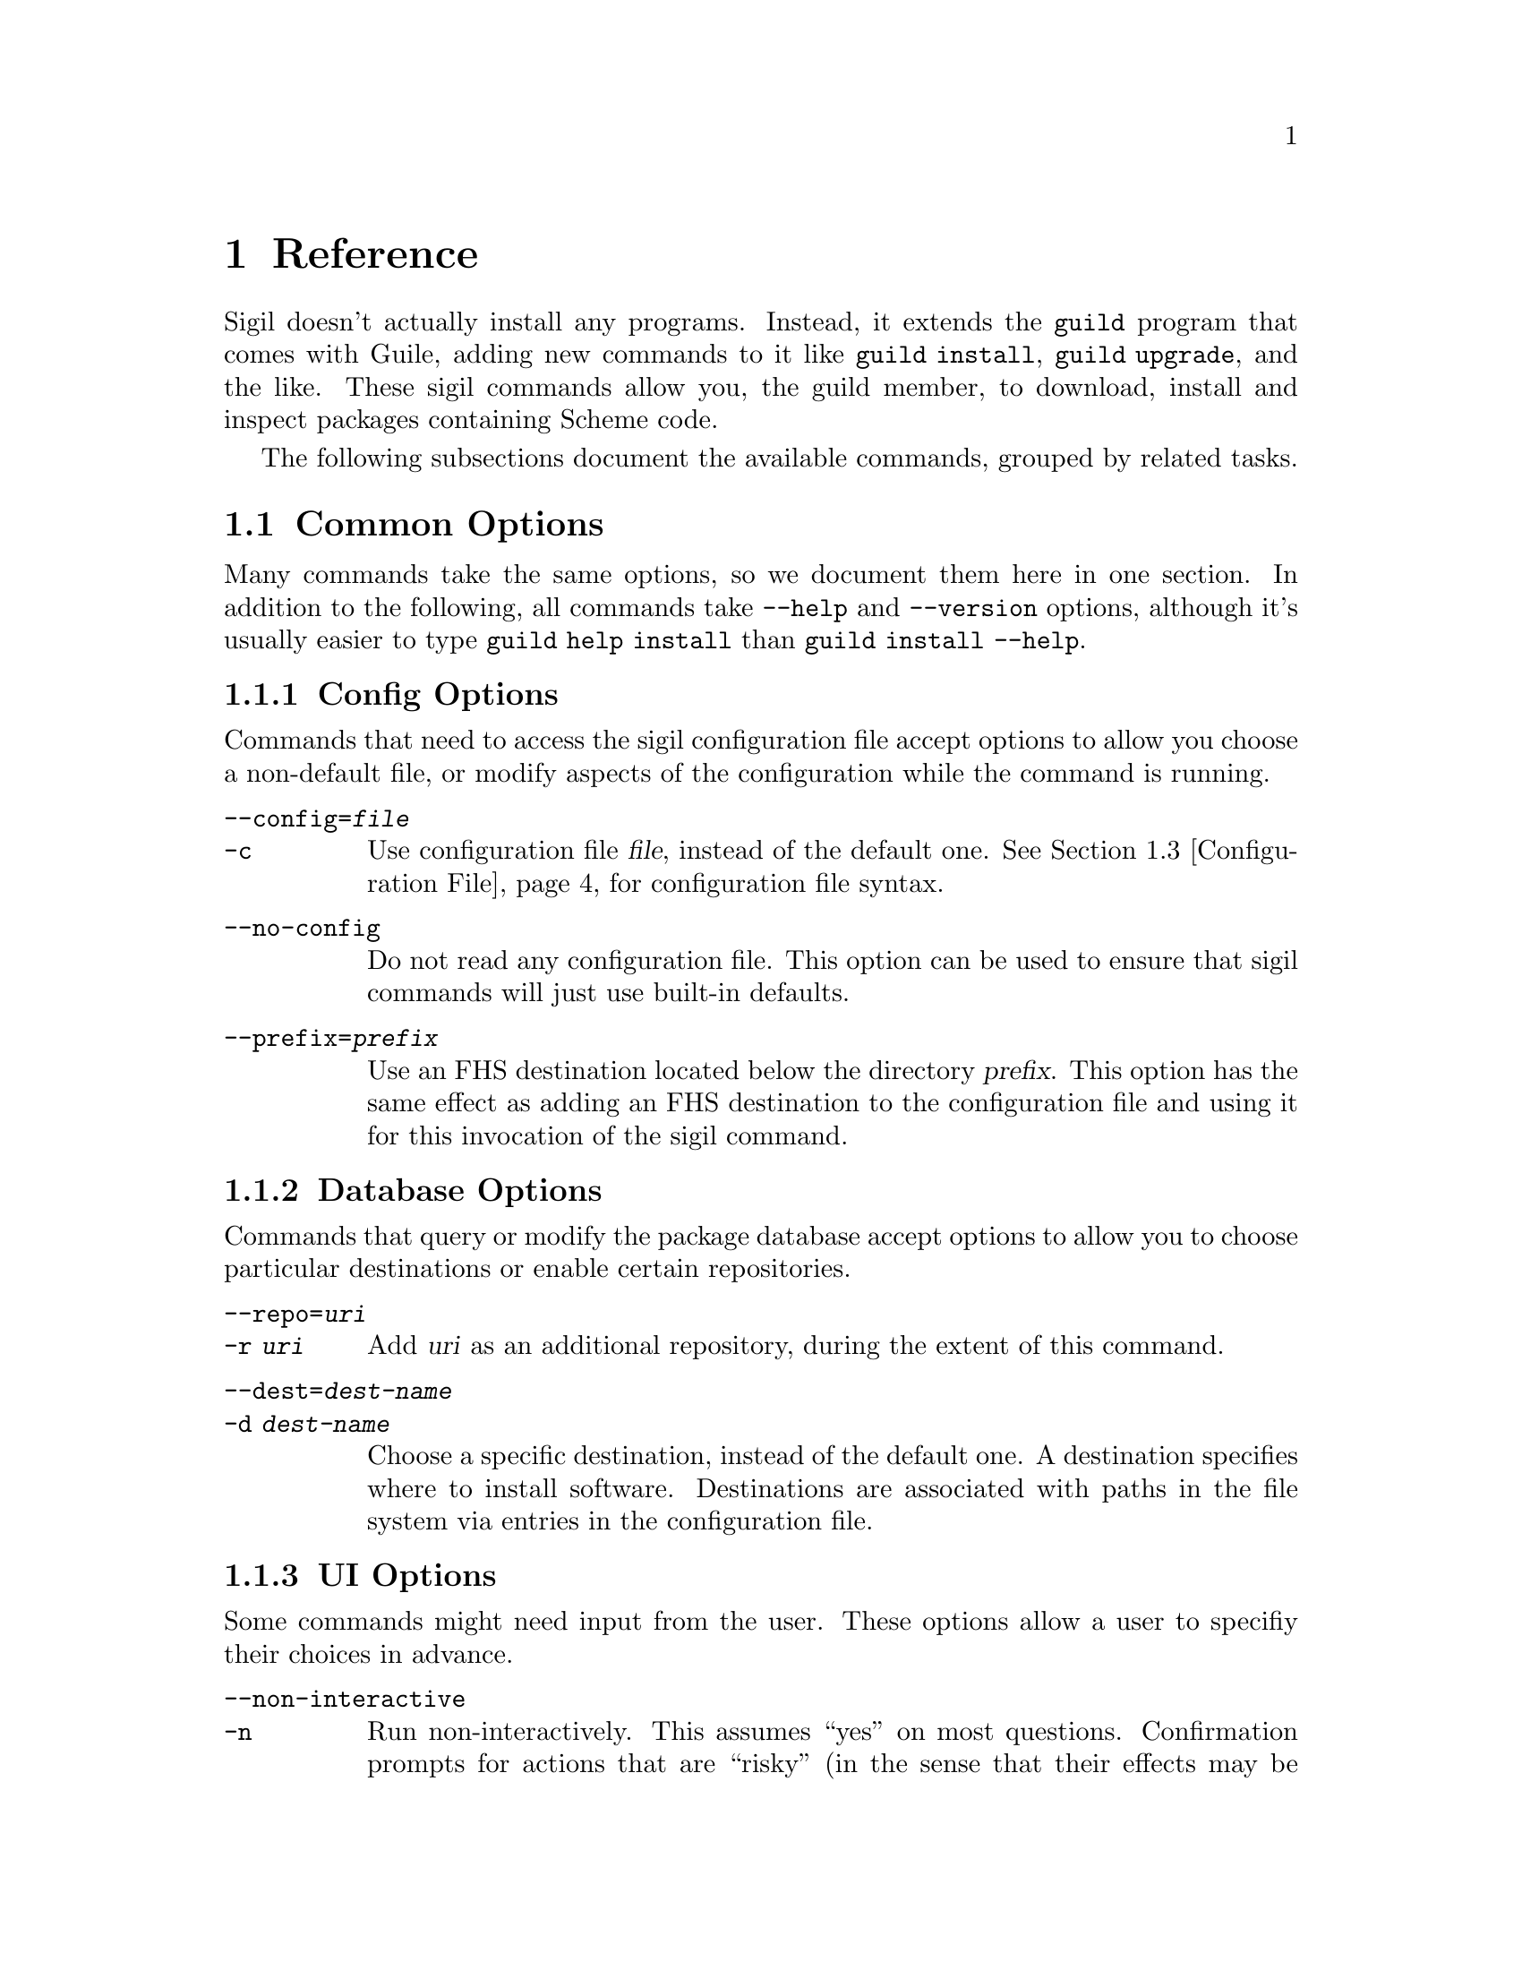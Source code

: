 @node Reference
@chapter Reference

Sigil doesn't actually install any programs.  Instead, it extends the
@command{guild} program that comes with Guile, adding new commands to
it like @command{guild install}, @command{guild upgrade}, and the
like.  These sigil commands allow you, the guild member, to download,
install and inspect packages containing Scheme code.

The following subsections document the available commands, grouped by
related tasks.

@menu
* Common Options:: Many commands share common options
* Command Reference:: All of the commands
* Configuration File:: Configuration file syntax
@end menu

@node Common Options
@section Common Options

Many commands take the same options, so we document them here in one
section.  In addition to the following, all commands take
@option{--help} and @option{--version} options, although it's usually
easier to type @command{guild help install} than @command{guild
install --help}.

@subsection Config Options

Commands that need to access the sigil configuration file accept
options to allow you choose a non-default file, or modify aspects of
the configuration while the command is running.

@table @option
@item --config=@var{file}
@itemx -c
Use configuration file @var{file}, instead of the default
one. @xref{Configuration File}, for configuration file syntax.

@item --no-config
Do not read any configuration file. This option can be used to ensure
that sigil commands will just use built-in defaults.

@item --prefix=@var{prefix}
Use an FHS destination located below the directory @var{prefix}. This
option has the same effect as adding an FHS destination to the
configuration file and using it for this invocation of the sigil
command.
@end table

@subsection Database Options

Commands that query or modify the package database accept options to
allow you to choose particular destinations or enable certain
repositories.

@table @option
@item --repo=@var{uri}
@itemx -r @var{uri}
Add @var{uri} as an additional repository, during the extent of this
command.
@item --dest=@var{dest-name}
@itemx -d @var{dest-name}
Choose a specific destination, instead of the default one.  A
destination specifies where to install software.  Destinations are
associated with paths in the file system via entries in the
configuration file.
@end table

@subsection UI Options

Some commands might need input from the user.  These options allow a
user to specifiy their choices in advance.

@table @option
@item --non-interactive
@itemx -n
Run non-interactively.  This assumes ``yes'' on most questions.
Confirmation prompts for actions that are ``risky'' (in the sense that
their effects may be potentially unexpected or unwanted) cause program
termination with a non-zero exit code, after displaying an error
message.

@item --yes
@itemx -y
Like @option{--non-interactive}, but silently assume ``yes'' on all
questions, even risky ones.
@end table

@node Command Reference
@section Command Reference

@subsection Querying

The following commands gather information; either from the package
database, uninstalled bundles, or about the configuration.

@deffn Command list-packages

Produces a list of packages, along with their installation status and
version on standard output.

@table @option
@item --all
@itemx -a

Show all packages, including uninstalled, but available ones. By
default only installed packages are listed.

@item --bundle=@var{bundle}
@itemx -b @var{bundle}

Temporarily adds @var{bundle}'s contents to the package database.

@end table

This command also accepts config and database options, as listed in
the previous section.
@end deffn

@deffn Command show package ...

Shows information about one or more packages.  This command lists
package, name, version and dependencies in RFC822-like style on standard
output.  Each @var{package} may be either:

@itemize
@item
A package name; in that case, all versions of @var{package} are shown.
It is not error when the package does not exist in the database or has
no versions, but that package will be simply ignored.

@item
A package name and version, separated by an equal sign, for example
@samp{foo=0.1.0}.  Only the specified version will be shown in this
case.  It is not an error if the package or specified version cannot be
found, but the package will simply be ignored.
@end itemize

@table @option
@item --bundle=@var{bundle}
@itemx -b @var{bundle}

Temporarily adds @var{bundle}'s contents to the package database.

@end table

This command also accepts config and database options, as listed in
the previous section.
@end deffn

@deffn Command show-bundle bundle ...

Shows the contents of one or more bundles on standard output. The
content listing consist of each package's information, as shown by the
the @command{show} command, plus the package's the list of files in
each category. @xref{Packages}.

@end deffn

@deffn Command config
Shows the current configuration in YAML-like style.

This command takes config options.
@end deffn

@subsection Package managment

In addition to the options listed below, all of these commands take
config, database, and UI options.  @xref{Common Options}.

@deffn Command update
Download information about available packages from all repositories of
the selected destination.
@end deffn

@deffn Command install package ...

Install the listed @var{package}s. Each @var{package} argument can be a
package name, in which case the newest available version is
installed. If the package in question is already installed, it will be
upgraded. One may also explicitly specify a specific version to be
installed using the syntax @samp{@var{package-name}=@var{version}}.

@table @option
@item --bundle=@var{bundle}
@itemx -b @var{bundle}

Temporarily adds @var{bundle}'s contents to the package database.

@item --no-depends

Disable dependency resolution. This option allows for installing
packages with unresolved dependencies.

@end table
@end deffn

@deffn Command remove package ...

Remove the listed @var{package}s from the system.

@table @option
@item --no-depends

Disable dependency resolution.  This option allows for removing packages
that still have others depending on them.

@end table
@end deffn

@deffn Command upgrade
Upgrade all packages to the newest available version.
@end deffn

@subsection Development

The following commands are of use if you want to create your own
packages and repositories.

@deffn Command create-bundle directory ...
Create a bundle from the directories given as arguments.

@table @option
@item --output=@var{filename}
@itemx -o @var{filename}

Output the bundle to @var{filename}. When this option is not given,
the guild will try to name the bundle based on the package contained
in it. Should the bundle contain multiple packages, this option is
mandatory.

@item --directory=@var{directory}
@itemx -d @var{directory}

Output directory for the created bundle file. This option only has an
effect when @option{--output} is @emph{not} provided.

@item --append-version=@var{version}
Rewrite the versions of all packages in the created bundle by
appending @var{version}. This is useful, for e.g. creating
``snapshot'' bundles from a VCS, where one could append the current
date to the upstream version.
@end table
@end deffn

@deffn Command scan-bundles directory ...
Search the directories passed as arguments for bundles and produce an
``available file'' containing information about found bundles on
standard output.

@table @option
@item --output=@var{filename}
@itemx -o @var{filename}
@end table
@end deffn

@deffn Command symlink-bundle bundle-directory target-directory

Create a symbolic link tree in @var{target-directory}, using the
bundle at @var{bundle-directory}.

@table @option
@item --force
Allow the command to operate even when @var{target-directory} already
exists.

@item --deep
Create a symbolic link for every file. Without this option,
@command{guild hall} will create symbolic links to directories when this
doesn't change the created symlink tree.

@item --include=@var{packages}
Create symbolic links just for the packages listed in the comma- or
space-seperated list @var{packages}.

@item --exclude=@var{packages}
Create symbolic links for all @emph{but} the packages listed in the
comma- or space-seperated list @var{packages}.

@end table
@end deffn

@node Configuration File
@section Configuration File

The configuration file stores permanent settings for the guild, and
can be selected with the @option{--config} option, @pxref{Common
Options}. Its syntax is S-expression-based clauses. In the following,
we will dissect an example configuration file; note however, that for
most users, a much simpler configuration will suffice
(@pxref{Quickstart}). Also the @option{--prefix} global option can be
used to work with multiple destinations without explicitly setting
them up in the configuration file. Anyway, without further ado, here's
a configuration that uses all possible clauses:

@lisp
(repository experimental "http://rotty.yi.org/doro/experimental")
(repository unstable "http://rotty.yi.org/doro/unstable")
(destination unstable
  (fhs "/home/alice/scheme")
  (repositories unstable))
(destination experimental
  (fhs "/home/alice/scheme-experiments")
  (database "/home/alice/scheme-experiments/db"))
(default-destination experimental)
@end lisp

@subsection Repositories

A @code{repository} clause defines a repository, which may be located on
an HTTP server or a local file system. The repository is given a name,
and a location is specified as an URI:

@lisp
(repository @var{<name>} @var{<location-uri>})
@end lisp

In the running example, @var{<name>} is @code{experimental}, and
@var{<location-uri>} is the string
@code{"http://rotty.yi.org/doro/experimental"}, denoting an HTTP
repository at the apparent location.

@subsection Destinations
@cindex destinations, configuring
@cindex configuring destinations

Destinations are where a package's files are installed to; they have an
associated package database that keeps track of installed packages. In
principle, destinations come in ``flavors'', but at the time of writing,
there's only a single flavor: @code{fhs}, which puts the files in
subdirectories of the specified prefix directory that are (at least
roughly) in line with the @uref{http://www.pathname.com/fhs/, FHS},
which specifies the directory layout of UNIX-like systems.  This means
one can use an @code{fhs} destination to install to @file{/usr/local},
and have files ending up in familiar locations.

In the configuration file, destinations are given a name so they can
be referred to by the @option{--dest} option.  @xref{Common Options}.

Unless specified otherwise via the @code{repositories} sub-clause, all
repositories listed up to the point of the destination's declaration
will be used with this destination. A repository must be declared before
being referenced in a destination's @code{repositories} clause.

The @code{database} sub-clause allows to define the location of the
package database on disk; if it is left out, the guild will use a
default location, based on the destination's prefix.

@subsection Defaults

Using the @code{default-destination} clause one can specify which
configured destination will be used when none is explicitly specified
via the @option{--dest} option.  If there is no
@code{default-destination} clause, the first destination specified is
considered the default.

@subsection Formal Grammar
@cindex configuration file, grammar

A complete BNF-style grammar for the configuration file:

@verbatim
<configuration> -> <clause>*
<clause> ->  <repository> | <destination>
   | <default-destination>

<repository> -> (repository <name> <uri>)

<destination> -> (destination <name> <destination-spec> <option>*)
<option> -> (database <directory>)
   | (repositories <name>*)
<destination-spec> -> (fhs <directory>)

<default-destination> -> (default-destination <name>)

<directory> -> <string>
<name> -> <symbol>
<uri> -> <string>
@end verbatim
